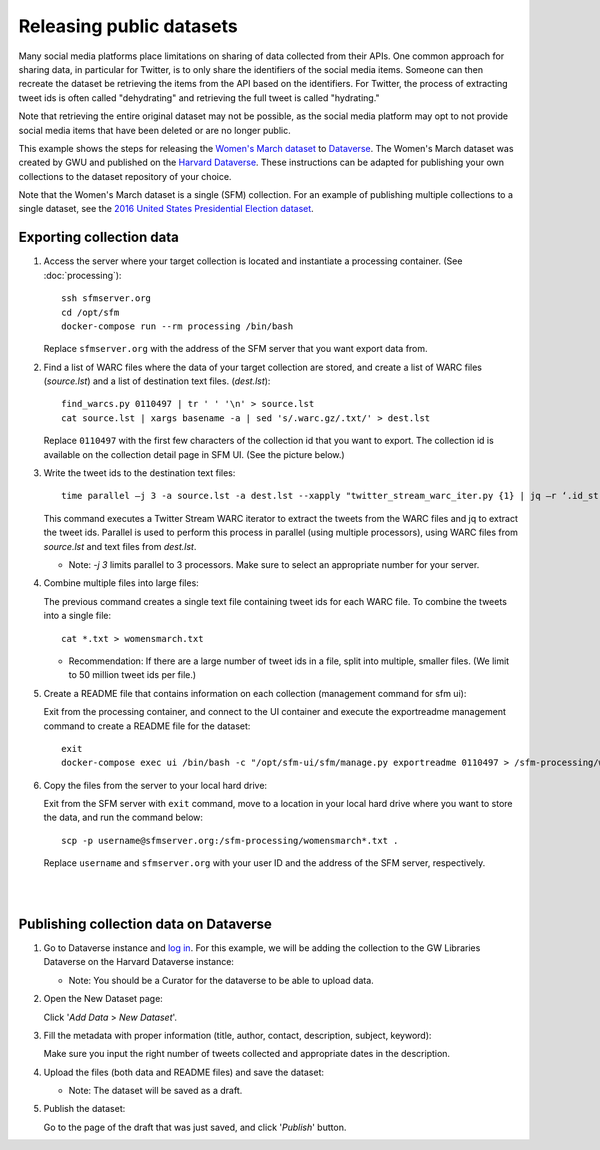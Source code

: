 ===========================
 Releasing public datasets
===========================

Many social media platforms place limitations on sharing of data collected from their APIs. One common approach for sharing data, in particular for Twitter, is to only share the identifiers of the social media items. Someone
can then recreate the dataset be retrieving the items from the API based on the identifiers. For Twitter, the process of extracting tweet ids is often called "dehydrating" and retrieving the full tweet is called "hydrating."

Note that retrieving the entire original dataset may not be possible, as the social media platform may opt to not provide social media items that have been deleted or are no longer public.

This example shows the steps for releasing the `Women's March dataset <https://dataverse.harvard.edu/dataset.xhtml?persistentId=doi:10.7910/DVN/5ZVMOR>`_ to `Dataverse <http://dataverse.org/>`_. The Women's March dataset
was created by GWU and published on the `Harvard Dataverse <https://dataverse.harvard.edu/dataverse/harvard>`_. These instructions can be adapted for publishing your own collections to the dataset repository of your choice.

Note that the Women's March dataset is a single (SFM) collection. For an example of publishing multiple collections to a single dataset, see the `2016 United States Presidential Election dataset <https://dataverse.harvard.edu/dataset.xhtml?persistentId=doi:10.7910/DVN/PDI7IN>`_.

---------------------------
 Exporting collection data
---------------------------

1. Access the server where your target collection is located and instantiate a processing container. (See :doc:`processing`):
   ::
      ssh sfmserver.org
      cd /opt/sfm
      docker-compose run --rm processing /bin/bash
   
   Replace ``sfmserver.org`` with the address of the SFM server that you want export data from.  
   
2. Find a list of WARC files where the data of your target collection are stored, and create a list of WARC files (`source.lst`) and a list of destination text files. (`dest.lst`):
   ::
      find_warcs.py 0110497 | tr ' ' '\n' > source.lst
      cat source.lst | xargs basename -a | sed 's/.warc.gz/.txt/' > dest.lst

   Replace ``0110497`` with the first few characters of the collection id that you want to export. The collection id is available on the collection detail page in SFM UI. (See the picture below.)

   .. image:: images/releasing_datasets/collection_detail_page.png

3. Write the tweet ids to the destination text files:
   ::
     time parallel –j 3 -a source.lst -a dest.lst --xapply "twitter_stream_warc_iter.py {1} | jq –r ‘.id_str’  > {2}"

   This command executes a Twitter Stream WARC iterator to extract the tweets from the WARC files and jq to extract the tweet ids. Parallel is used to perform this process in parallel (using multiple processors), using WARC files from `source.lst` and text files from `dest.lst`.

   - Note: `-j 3` limits parallel to 3 processors. Make sure to select an appropriate number for your server.

4. Combine multiple files into large files:

   The previous command creates a single text file containing tweet ids for each WARC file.  To combine the tweets into a single file:
   ::
     cat *.txt > womensmarch.txt

   - Recommendation:  If there are a large number of tweet ids in a file, split into multiple, smaller files.  (We limit to 50 million tweet ids per file.)

5. Create a README file that contains information on each collection (management command for sfm ui):

   Exit from the processing container, and connect to the UI container and execute the exportreadme management command to create a README file for the dataset::

     exit
     docker-compose exec ui /bin/bash -c "/opt/sfm-ui/sfm/manage.py exportreadme 0110497 > /sfm-processing/womensmarch-README.txt"

6. Copy the files from the server to your local hard drive:
   
   Exit from the SFM server with ``exit`` command, move to a location in your local hard drive where you want to store the data, and run the command below:   
   ::
     scp -p username@sfmserver.org:/sfm-processing/womensmarch*.txt .

   Replace ``username`` and ``sfmserver.org`` with your user ID and the address of the SFM server, respectively.  
|
|
---------------------------------------
Publishing collection data on Dataverse
---------------------------------------
1. Go to Dataverse instance and `log in <https://dataverse.harvard.edu>`_. For this example, we will be adding the collection to the GW Libraries Dataverse on the Harvard Dataverse instance:
   
   - Note: You should be a Curator for the dataverse to be able to upload data.

2. Open the New Dataset page:
   
   Click '*Add Data* > *New Dataset*'.

   .. image:: images/releasing_datasets/Dataverse-Add_new_dataset.png

3. Fill the metadata with proper information (title, author, contact, description, subject, keyword):
   
   Make sure you input the right number of tweets collected and appropriate dates in the description.

   .. image:: images/releasing_datasets/Dataverse-Editing_Metadata.png

4. Upload the files (both data and README files) and save the dataset:
   
   - Note: The dataset will be saved as a draft.

   .. image:: images/releasing_datasets/Dataverse-Uploading_files.png

5. Publish the dataset:
   
   Go to the page of the draft that was just saved, and click '*Publish*' button.

   .. image:: images/releasing_datasets/Dataverse-Publishing_data.png
